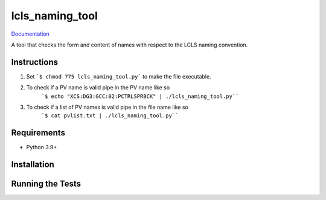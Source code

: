 ===============================
lcls_naming_tool
===============================

.. image:: https://github.com/pcdshub/lcls_naming_tool/actions/workflows/standard.yml/badge.svg
        :target: https://github.com/pcdshub/lcls_naming_tool/actions/workflows/standard.yml

.. image:: https://img.shields.io/pypi/v/lcls_naming_tool.svg
        :target: https://pypi.python.org/pypi/lcls_naming_tool


`Documentation <https://pcdshub.github.io/lcls_naming_tool/>`_

A tool that checks the form and content of names with respect to the LCLS naming convention.

Instructions
------------

1. Set ```$ chmod 775 lcls_naming_tool.py``` to make the file executable.

2. To check if a PV name is valid pipe in the PV name like so 
        ```$ echo "XCS:DG3:GCC:02:PCTRLSPRBCK" | ./lcls_naming_tool.py````

3. To check if a list of PV names is valid pipe in the file name like so 
        ```$ cat pvlist.txt | ./lcls_naming_tool.py````


Requirements
------------

* Python 3.9+

Installation
------------

::

Running the Tests
-----------------
::
